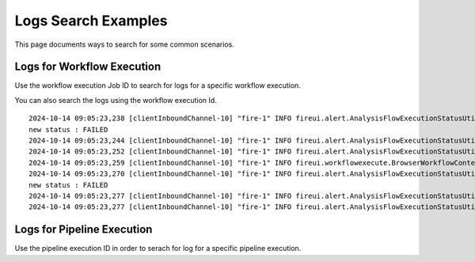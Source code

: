 Logs Search Examples
----------

This page documents ways to search for some common scenarios.

Logs for Workflow Execution
+++++++

Use the workflow execution Job ID to search for logs for a specific workflow execution.

You can also search the logs using the workflow execution Id.

::

    2024-10-14 09:05:23,238 [clientInboundChannel-10] "fire-1" INFO fireui.alert.AnalysisFlowExecutionStatusUtil [314] Changing Analysis Flow Execution Id: 314 Status : 3 : 
    new status : FAILED
    2024-10-14 09:05:23,244 [clientInboundChannel-10] "fire-1" INFO fireui.alert.AnalysisFlowExecutionStatusUtil [314] Start Time : 2024-10-14 03:35:21 UTC
    2024-10-14 09:05:23,252 [clientInboundChannel-10] "fire-1" INFO fireui.alert.AnalysisFlowExecutionStatusUtil [314] End Time : 2024-10-14 03:35:21 UTC
    2024-10-14 09:05:23,259 [clientInboundChannel-10] "fire-1" INFO fireui.workflowexecute.BrowserWorkflowContext [314] workflowExecutionId: 314
    2024-10-14 09:05:23,270 [clientInboundChannel-10] "fire-1" INFO fireui.alert.AnalysisFlowExecutionStatusUtil [314] Changing Analysis Flow Execution Id: 314 Status : 3 : 
    new status : FAILED
    2024-10-14 09:05:23,277 [clientInboundChannel-10] "fire-1" INFO fireui.alert.AnalysisFlowExecutionStatusUtil [314] Start Time : 2024-10-14 03:35:21 UTC
    2024-10-14 09:05:23,277 [clientInboundChannel-10] "fire-1" INFO fireui.alert.AnalysisFlowExecutionStatusUtil [314] End Time : 2024-10-14 03:35:21 UTC

Logs for Pipeline Execution
++++++

Use the pipeline execution ID in order to serach for log for a specific pipeline execution.



